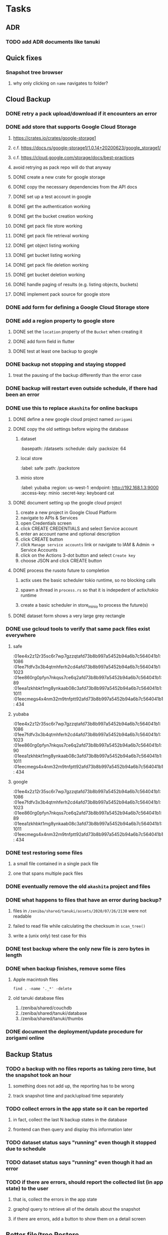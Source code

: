* Tasks
** ADR
*** TODO add ADR documents like tanuki
** Quick fixes
*** Snapshot tree browser
**** why only clicking on ~name~ navigates to folder?
** Cloud Backup
*** DONE retry a pack upload/download if it encounters an error
*** DONE add store that supports Google Cloud Storage
**** https://crates.io/crates/google-storage1
**** c.f. https://docs.rs/google-storage1/1.0.14+20200623/google_storage1/
**** c.f. https://cloud.google.com/storage/docs/best-practices
**** avoid retrying as pack repo will do that anyway
**** DONE create a new crate for google storage
**** DONE copy the necessary dependencies from the API docs
**** DONE set up a test account in google
**** DONE get the authentication working
**** DONE get the bucket creation working
**** DONE get pack file store working
**** DONE get pack file retrieval working
**** DONE get object listing working
**** DONE get bucket listing working
**** DONE get pack file deletion working
**** DONE get bucket deletion working
**** DONE handle paging of results (e.g. listing objects, buckets)
**** DONE implement pack source for google store
*** DONE add form for defining a Google Cloud Storage store
*** DONE add a region property to google store
**** DONE set the =location= property of the =Bucket= when creating it
**** DONE add form field in flutter
**** DONE test at least one backup to google
*** DONE backup not stopping and staying stopped
**** treat the pausing of the backup differently than the error case
*** DONE backup will restart even outside schedule, if there had been an error
*** DONE use this to replace =akashita= for online backups
**** DONE define a new google cloud project named ~zorigami~
**** DONE copy the old settings before wiping the database
***** dataset
:basepath: /datasets
:schedule: daily
:packsize: 64
***** local store
:label: safe
:path: /packstore
***** minio store
:label: yubaba
:region: us-west-1
:endpoint: http://192.168.1.3:9000
:access-key: minio
:secret-key: keyboard cat
**** DONE document setting up the google cloud project
1) create a new project in Google Cloud Platform
2) navigate to APIs & Services
3) open Credentials screen
4) click CREATE CREDENTIALS and select Service account
5) enter an account name and optional description
6) click CREATE button
7) click ~Manage service accounts~ link or navigate to IAM & Admin -> Service Accounts
8) click on the Actions 3-dot button and select ~Create key~
9) choose JSON and click CREATE button
**** DONE process the rusoto future to completion
***** actix uses the basic scheduler tokio runtime, so no blocking calls
***** spawn a thread in =process.rs= so that it is indepedent of actix/tokio runtime
***** create a basic scheduler in store_minio to process the future(s)
**** DONE dataset form shows a very large grey rectangle
*** DONE use gcloud tools to verify that same pack files exist everywhere
**** safe
:01ee4x2z12r35sc6r7wp7gzzqtafd73b8b997a5452b94a6b7c564041b1: 1086
:01ee7fdfv3x3b4qtmhferh2cd4afd73b8b997a5452b94a6b7c564041b1: 1023
:01ee860rg0pfyn7nkqss7ce6q2afd73b8b997a5452b94a6b7c564041b1: 89
:01eea1zkhbkt1mg8ynkaab08c3afd73b8b997a5452b94a6b7c564041b1: 1011
:01eecmegs4x4nm32m9tnfptt92afd73b8b997a5452b94a6b7c564041b1: 434
**** yubaba
:01ee4x2z12r35sc6r7wp7gzzqtafd73b8b997a5452b94a6b7c564041b1: 1086
:01ee7fdfv3x3b4qtmhferh2cd4afd73b8b997a5452b94a6b7c564041b1: 1023
:01ee860rg0pfyn7nkqss7ce6q2afd73b8b997a5452b94a6b7c564041b1: 90
:01eea1zkhbkt1mg8ynkaab08c3afd73b8b997a5452b94a6b7c564041b1: 1011
:01eecmegs4x4nm32m9tnfptt92afd73b8b997a5452b94a6b7c564041b1: 434
**** google
:01ee4x2z12r35sc6r7wp7gzzqtafd73b8b997a5452b94a6b7c564041b1: 1086
:01ee7fdfv3x3b4qtmhferh2cd4afd73b8b997a5452b94a6b7c564041b1: 1023
:01ee860rg0pfyn7nkqss7ce6q2afd73b8b997a5452b94a6b7c564041b1: 89
:01eea1zkhbkt1mg8ynkaab08c3afd73b8b997a5452b94a6b7c564041b1: 1011
:01eecmegs4x4nm32m9tnfptt92afd73b8b997a5452b94a6b7c564041b1: 434
*** DONE test restoring some files
**** a small file contained in a single pack file
**** one that spans multiple pack files
*** DONE eventually remove the old ~akashita~ project and files
*** DONE what happens to files that have an error during backup?
**** files in =/zeniba/shared/tanuki/assets/2020/07/26/2130= were not readable
**** failed to read file while calculating the checksum in =scan_tree()=
**** write a (unix only) test case for this
*** DONE test backup where the only new file is zero bytes in length
*** DONE when backup finishes, remove some files
**** Apple macintosh files
#+BEGIN_SRC shell
find . -name '._*' -delete
#+END_SRC
**** old tanuki database files
1) /zeniba/shared/couchdb
2) /zeniba/shared/tanuki/database
3) /zeniba/shared/tanuki/thumbs
*** DONE document the deployment/update procedure for zorigami online
** Backup Status
*** TODO a backup with no files reports as taking zero time, but the snapshot took an hour
**** something does not add up, the reporting has to be wrong
**** track snapshot time and pack/upload time separately
*** TODO collect errors in the app state so it can be reported
**** in fact, collect the last N backup states in the database
**** frontend can then query and display this information later
*** TODO dataset status says "running" even though it stopped due to schedule
*** TODO dataset status says "running" even though it had an error
*** TODO if there are errors, should report the collected list (in app state) to the user
**** that is, collect the errors in the app state
**** graphql query to retrieve all of the details about the snapshot
**** if there are errors, add a button to show them on a detail screen
** Better file/tree Restore
*** this improved UI should replace the put-back button
**** the put-back feature relies on a quick response which is not guaranteed
*** backend
**** receive requests of tree/file digests to be restored
**** limit the number of digests that can be submitted in one request
**** return a request ID to the client for querying later
**** add the requests to a limited size queue to prevent abuse
**** process the requests in series on another thread (via actix)
**** need to ensure packs are downloaded only once
***** collect all of the file/chunk digests, then collect all of the pack digests
***** cycle through the packs, downloading, extracting, discarding extra chunks
***** assemble the files at the end (or as the chunks become available?)
**** use application state to track progress of the requests
**** client requests status of restore using request ID
**** requests can be canceled
**** restore procedure needs to check request status in case canceled
*** frontend
**** write a usecase for submitting the tree/file digests
**** write a usecase for checking the progress of the request
**** direct user to a "restore requests" page that shows progress
**** write a new bloc for this restore management
**** consider how to show errors with respect to files
**** maybe show list of all files being restored, with status/error in a table
** Manual Backup controls
*** write use cases for starting and stopping a backup
*** add a "backup now" button to datasets listing
**** need a GraphQL mutation to signal backup to start
**** add a =start_dataset_now()= in =supervisor= module, similar to =start_due_datasets()=
***** that is, enqueue =StartBackup= on the =Runner= actor
*** similiarly have a "stop backup" button if it is running
**** need a GraphQL mutation to signal backup to stop
**** add a =StopBackup= action in =state= module
**** the =StopBackup= action sets =stop_requested= in =BackupState=
**** then =handle_file()= in =engine= module calls =get_state()= and checks for =stop_requested=
**** =handle_file()= will return an error if =stop_requested= is true
*** consider how one might "pause" a backup in progress
** Loose backend issues
*** TODO the monthly fuzzy schedule test fails on the 30th of the month
*** TODO schema custom types need some unit tests
**** especially the schedule validation code
** Loose GraphQL tasks
*** TODO probably should use a better client cache
**** c.f. =graphql_flutter= example that implements a =uuidFromObject()= function
**** uses the "type" of the object and its unique identifier as the caching key
**** our objects would need to have a "typename" for this to work
*** TODO find out how to document arguments to mutations
**** c.f. juniper API docs: Attribute Macro juniper::object
** Loose WebUI tasks
*** TODO sometimes get an HTTP error in GraphQL client
**** should automatically retry the query a few times before giving up
*** TODO test with a smaller browser window to surface sizing issues
*** TODO when there are no snapshots, clicking the dataset row does nothing
*** TODO how to refresh the snapshots screen?
**** gets stale as soon as a backup has been run
**** navigation to the snapshots does not work if there were none to start with
**** maybe add a refresh button like in google cloud console
*** TODO schedule start/stop times should be using local time (no excuse for not doing this)
*** TODO local store basepath and google credentials should use file picker
**** https://pub.dev/packages/form_builder_file_picker
*** TODO improve the navigation drawer
**** currently selected option should be highlighted, not actionable
*** TODO improve (server) error handling
**** when a temporary server error occurs, offer a "Retry" button
*** TODO improve snapshot tree browser
**** should sort entries by filename case-insensitively
**** for larger number of entries, should use =PaginatedDataTable=
**** nice to have: sticky table header
**** nice to have: sort by file type
*** TODO consider how to hide the minio secret key using a show/hide button
*** TODO consider approaches to l10n and i18n
**** c.f. https://resocoder.com/2019/06/01/flutter-localization-the-easy-way-internationalization-with-json/
*** TODO improve the data sets form
**** TODO FAB covers the =DELETE= button even when scrolled all the way down
**** TODO use the =validate()= function on =DataSet= to ensure validity
**** TODO should decode the computer ID to improve readability
*** TODO should sort the datasets so they are always in the same order
**** maybe sort them by date, with most recent first
*** TODO tree entries of =ERROR= type should be displayed as such
**** error message from =TreeEntry.new()= could be stored as a new type of =TreeReference=
***** e.g. =TreeReference.ERROR(String)= where the string is the error message
*** TODO should have ui for listing all snapshots in a dataset
**** consider presenting in a style similar to Time Machine
**** e.g. a timeline of the snapshots
**** c.f. https://pub.dev/packages/flutter_timeline
**** probably need paging in the ui and graphql api
*** TODO improve the page for defining stores
**** TODO delete button should be far away from the other button(s)
**** TODO delete button should require two clicks, with "are you sure?"
*** TODO use breadcrumbs in the tree navigator to get back to parent directories
*** TODO consider and improve accessibility
**** enable testing for a11y sanity
**** add hints to improve the presentation of information
***** configuration panel
***** snapshot browser
** Initial Configuration
*** Allow user to set user/host names for computer UUID
**** They may need to avoid naming conflicts with other local users
**** Imagine a computer lab all sharing a single cloud storage account
** Snapshot Pruning
*** Should probably not run collection while a backup is in progress
*** Need to prune old database snapshots on remote store
**** there is no deduplication of the database files, so it uses more space
**** only really need the most recent copy
**** be mindful of remote storage deletion policies
*** Consider how to prune old snapshots, pack files, etc
**** Time Machine and Attic both have retention policies
**** Based on retention policy, delete stale snapshot records
***** set the child's parent reference to skip over stale snapshot
**** Use some form of "mark and sweep" to find dangling records
***** discover all of the unreachable records (see below)
***** remove unreachable snapshot, tree, file, and chunk records
***** mark all unreachable pack records as ready for removal
**** Find all marked pack records older than N days, delete pack files
***** that is, many cloud providers charge extra for deleting archives too soon
***** pack store can suggest a number of days since that is often already known
****** i.e. Google and Amazon have infrequently changing, published policies
****** Google has different minimum storage durations for each storage class
******* https://cloud.google.com/storage/docs/storage-classes
***** user can specify their own value for each pack store if necessary
*** Strategies for finding unreachable objects
**** Mark and Sweep using a separate database instance
***** use another database instance for tracking reachable objects
***** scan production database for reachable objects
****** datasets -> snapshots -> trees -> files -> chunks -> packs
***** mark every reachable object by putting its key in the other database
***** prune everything from the production database that was not marked
***** once the garbage collection is done, delete the temporary database
**** Build lists of reachable objects in memory
***** could blow up if there are many database records
***** avoids writing to the production database
**** Mark and Sweep but with database records
***** avoids blowing up memory for very large databases
***** results in many database writes and level compaction
*** Implementation should follow Clean Architecture to improve testability
**** entities and use case separated from data sources via repositories
**** this allows for easily mocking up data to feed the pruning use case
***** i.e. when the use case asks for trees and such, give it mock data structures
*** Test Case: Google
**** there is a bucket (=01ee37jcp2jg2p86qq39aqj9q8afd73b8b997a5452b94a6b7c564041b1=) that should be pruned
** Advanced Scheduling
*** frontend
**** TODO Support multiple schedules in interface
**** TODO Support day-of-week in schedule
**** TODO Support day-of-month in schedule
**** TODO Support week-of-month in schedule
**** TODO Support time-range in schedule
** More Functionality
*** TODO support excluding certain file patterns from backup
**** part of dataset configuration
**** merge with the defaults in =backup.rs=
*** TODO Perform a full backup on demand, discard all previous backups
**** Wifey doesn't like the idea of accumulating old stuff
**** Gives the user a chance to save space by removing old content
*** TODO event dispatching for the web and desktop
**** use the state management to manage "events" and state
**** engine emits actions/events to the store
***** for backup and restore functions
***** e.g. "downloaded a pack", "uploaded a pack"
**** store holds the cumulative data so late attachers can gather everything
**** supervisor threads register as subscribers to the store
**** clients will use GraphQL subscriptions to receive updates
**** supervisor threads emit GraphQL subscription events
*** TODO consider how datasets can be modified after creation
**** cannot change stores assigned to dataset once there are snapshots
**** basically would require starting over if changing stores, base path, etc
*** TODO consider how to restore symbolic links
**** i.e. no file chooser to download anything
**** what if the same path is now a file/directory?
*** TODO Secure FTP improvements
**** TODO support SFTP with private key authentication
***** use store form to take paths for public and private keys
**** TODO allow private key that is locked with a passphrase
***** passphrase for private key would be provided by envar
** More Information
*** TODO Show details about snapshots and files
**** show differences between two snapshots
**** show pack/chunk metrics for   all   files in a snapshot
**** show pack/chunk metrics for changed files in a snapshot
*** TODO Query to see histogram of file sizes, number of chunks, etc
**** for a given snapshot
***** count number of files with N chunks for all values of N
*** TODO Show number of packs stored in a pack store
**** would have to keep track in the database
** Data Integrity
*** TODO support database integrity checks
**** ensure all referenced records actually exist
**** like git fsck, start at the top and traverse everything
**** find and report dangling objects
**** an automated scan could be run on occasion
*** TODO support bucket/object checks
**** make sure all pack stores have all of the expected buckets and objects
*** TODO prune objects that have no database references
**** bucket =01ee860rg0pfyn7nkqss7ce6q2afd73b8b997a5452b94a6b7c564041b1= on yubaba has a dead pack
** Architecture Review
*** Database migrations
**** Use the =serde= crate features (c.f. https://serde.rs)
**** Use =#[serde(default)]= on struct to fill in blanks for new fields
**** Add =#[serde(skip_serializing)]= to a deprecated struct field
**** New fields will need accessors that convert from old fields as needed
***** reset the old field to indicate it is no longer relevant
**** Removing a field is no problem for serde
*** Embedded Database
**** Is the default RocksDB performance sufficient?
**** Consider https://github.com/spacejam/sled/
***** written in Rust, open source
***** will need prefix key scanning
****** looks like you just use a prefix of the key (sorts before the matching keys)
*** Client/Server
**** Look at ways to secure the server, to allay fears of exploits
**** A web conferencing tool was exploited via its hidden HTTP server
** Desktop application
*** design a configuration system for desktop
**** define the whole clean architecture setup
***** entities, use cases, repositories
**** data source for web will have values defined by environment_config only
**** data source for desktop will use shared preferences (?) for persistence
**** data layer repository chooses between data sources based on environment
***** how to detect if application was compiled for web
#+BEGIN_SRC dart
import 'package:flutter/foundation.dart' show kIsWeb;
if (kIsWeb) { /* web stuff */ } else { /* not web */ }
#+END_SRC
*** clipboard support
**** look for clipboard plugin for flutter (for macOS)
**** c.f. https://flutter.dev/docs/development/packages-and-plugins/developing-packages
** macOS support
*** TODO Use =launchd= to manage the process, have it start automatically
*** TODO optional Time Machine style backup and retention policy
**** hourly backups for 24 hours
**** daily backups for 30 days
**** weekly backups for everything else
**** prune backups to maintain a certain size
*** TODO Use this to replace Time Machine (store on server using minio)
** Full Restore
*** Procedure for full restore
**** User installs and configures application
**** User invokes "full restore" function
**** User provides a temporary pack store configuration
**** Query pack store to get candidate computer UUID values
**** User chooses database to restore
***** if current UUID matches one in the available set, select it by default
**** Fetch the most recent database files
***** Restore to a different directory, then copy over records
***** Copy every record except for =configuration= (and maybe others?)
***** Copy records for datasets, stores, snapshots, packs, etc
**** User can now browse datasets and restore as usual
**** Restoring an entire dataset is simply the "tree restore" case
*** Walk the user through the process
**** Configure the primary pack store for retrieval
**** Inform user that this pack store configuration is only temporary
**** Select database to retrieve based on computer UUID
**** Instruct user to restore as usual from dataset(s)
*** TODO Restore file attributes from tree entry
**** TODO File mode
**** TODO File user/group
**** TODO File extended attributes
*** TODO Restore directories from snapshot
**** TODO Directory mode
**** TODO Directory user/group
**** TODO Directory extended attributes
**** TODO Restore multiple files efficiently
**** TODO Restore a directory tree efficiently
*** TODO Detect and prune stale snapshots that never completely uploaded
**** Stale snapshots exist in the database but are not referenced elsewhere
*** TODO Support snapshots consisting only of mode/owner changes
**** i.e. no file content changes, just the database records
** Windows support
*** TODO Support Windows file types
**** ReadOnly
**** Hidden
**** System
** More Better
*** TODO document how the user might change the passphrase over time
**** user must remember their old passwords in order to decrypt old pack files
**** the application will never store the actual password anywhere
**** will need to prompt the user when a different passphrase is needed
*** TODO Automatically prune backups more then N days old
**** For Google and Amazon, anything older than 90 days is free to remove
*** TODO Option to keep N daily, M weekly, and P monthly backups (a la Attic backup)
*** TODO Permit scheduling upload hours for each day of the week
**** e.g. from 11pm to 6am Mon-Fri, none on Sat/Sun
*** TODO Command-line option to dump database to json (separate by key prefix, e.g. ~chunk~)
*** TODO Support deduplication across multiple computers
**** Place the chunks and packs in a seperate "database" for syncing
***** For RocksDB, use a column family if it helps with =GetUpdatesSince()=
**** RocksDB replication story as of 2019-02-20:
: Q: Does RocksDB support replication?
: A: No, RocksDB does not directly support replication. However, it offers
: some APIs that can be used as building blocks to support replication.
: For instance, GetUpdatesSince() allows developers to iterate though all
: updates since a specific point in time.
***** see =GetUpdatesSince()= and =PutLogData()= functions
**** User configures the host name of the ~peer~ installation
***** Use that to form the URL with which to =sync=
**** Share the chunks and packs documents with a ~peer~ installation
**** At the start of backup, sync with the ~peer~ to get latest chunks/packs
*** TODO Consider how to deal with partial uploads
**** e.g. Minio/S3 has a means of handling these
*** TODO Pack store should recommend pack sizes
**** e.g. Glacier recommends archives greater than 100mb
**** can only really make a recommendation, the user has to choose the right size
*** TODO Permit removing a store from a dataset
**** would encourage user to clean up the remote files
**** for local store, could remove the files immediately
**** must invalidate all of the snapshots effected by the missing store
*** TODO Permit moving from one store to another
**** would mean downloading the packs and uploading them to the new store
*** TODO Support Amazon S3
**** Minio seems to have no bucket limit (higher than 100)
**** Need to limit number of remote buckets to 100
**** Bucket limit: catch the error and handle by re-using another bucket
*** TODO Support Amazon Glacier
**** Need to limit number of remote buckets to 1000
**** Use S3 to store the database-to-archive mapping of each snapshot
**** Offer user option to use "expedited" retrievals so they go faster
*** TODO Support Amazon Cloud Drive
*** TODO Support Microsoft Azure blob storage
*** TODO Support Backblaze B2
*** TODO Support [[https://wiki.openstack.org/wiki/Swift][OpenStack Swift]]
*** TODO Support Wasabi
*** TODO Support Google Drive
*** TODO Support Google Cloud Coldline
*** TODO Support Dropbox
*** TODO Support Oracle Cloud Storage
*** TODO Support IBM Cloud Storage
*** TODO Support Rackspace Cloud Files
*** TODO Consider how to backup and restore FIFO, BLK, and CHR "files"
**** c.f. https://github.com/jborg/attic/blob/master/attic/archive.py
**** c.f. https://github.com/avz/node-mkfifo (for FIFO)
**** c.f. https://github.com/mafintosh/mknod (for BLK and CHR)
* Product
** TODO Evaluate other backup software
*** TODO Check out some on App Store
**** Backup Guru LE
**** ChronoSync Express
**** Backup
**** Remote Backup Magic
**** Sync - Backup and Restore
**** Backup for Dropbox
**** Freeze - for Amazon Glacier
*** Lot of "folder sync" apps out there
** TODO Define the target audience
*** Average home user, no technical expertise required
** TODO Need distinquishing features
*** What sets this application apart from the other polished products?
**** Cross-platform (e.g. macOS, Windows)
**** Linux server ready
** Windows Certified
*** CloudBerry(?) has bunches of certifications
*** is that really so meaningful? *I* never cared
** Name
*** Joseph suggests "Attic"
**** =atticapp.com= is taken
**** =attic.app= is for sale
**** Look for ~attic~ in different languages
**** Esperanto: ~mansardo~
***** also means something in Macedonian
**** Hawaiian: ~kaukau~
**** Latin: ~atticae~
* Technical Information
** Data Growth
*** Database backup tgz seems to grow 8mb in 6 months
** JS Build Artifacts
*** Flutter => main.dart.js
| State      |    Size |
|------------+---------|
| production | 1742125 |
*** ReasonML + Webpack => main.js
| State       |    Size |
|-------------+---------|
| development | 2761882 |
| production  |  536345 |
| gzipped     |  145785 |
** Exploring other languages
*** Compile to native for easy deployment
*** Compile to native for code obfuscation
*** Rust
**** Advantages
***** compile to native
***** expressive, safe type system
***** good dependency management
***** lots of useful tools (e.g. clippy)
**** Disadvantages
***** fewer libraries compared to Go
**** DONE GraphQL server
***** Make sure it can generate a schema.json
***** Should be able to parse schema definition (for docs)
***** https://github.com/graphql-rust/juniper (BSD)
****** supports entire GraphQL specification
****** does /not/ read GraphQL schema language
****** supports GraphiQL and Playground
****** is not the HTTP server, but integrates with them
****** uses macros for schema documentation
***** tutorial at [[http://alex.amiran.it/post/2018-08-16-rust-graphql-webserver-with-warp-juniper-and-mongodb.html][alex.amiran.it]] that uses warp web framework
***** old https://github.com/nrc/graphql (MIT/Apache)
**** DONE Web framework
***** our needs are simple, so a simple framework is best
***** Actix https://actix.rs (Apache 2.0)
****** works with stable Rust
****** powerful and easy to use
****** testing library
****** integrates with juniper
****** offers state management for web code
****** lot more actively used than warp
***** warp https://github.com/seanmonstar/warp (MIT)
****** works with stable Rust
****** powerful and easy to use
****** testing library
****** integrates with juniper
***** Rocket https://rocket.rs (Apache 2.0)
****** requires Rust nightly because of fancy macros
****** routing using macros
****** streams input and output
****** cookies
****** json
****** environment configuration
****** testing library
****** integrates with juniper
***** Gotham https://gotham.rs (MIT/Apache 2.0)
****** targets stable Rust
****** routing
****** middleware
****** sessions
****** cookies
****** templates
****** testing library
****** how to integrate with juniper is unknown
***** Iron http://ironframework.io (MIT)
****** crate has not been updated since 2017
****** everything is middleware that must be added in
****** integrates with juniper
***** Nickel http://nickel-org.github.io (Express.js like) (MIT)
****** pretty basic compared to Rocket
***** tower-web https://github.com/carllerche/tower-web (MIT)
****** competing with warp? hyper?
**** DONE Database
***** ideally want something well maintained, reliable
***** schema is pretty simple, could use key/value store
***** RocksDB https://github.com/rust-rocksdb/rust-rocksdb (Apache)
****** statically links everything, including compression support
***** SQLite https://github.com/jgallagher/rusqlite (MIT)
***** Rust wrapper to LevelDB https://github.com/skade/leveldb
***** LevelDB in Rust (active?) https://bitbucket.org/dermesser/leveldb-rs/overview
**** DONE dotenv
***** https://github.com/dotenv-rs/dotenv (MIT)
**** DONE Configuration
***** https://github.com/mehcode/config-rs (MIT/Apache)
**** DONE =getpwuid= and =getgrgid= support
***** libc: https://crates.io/crates/libc (MIT/Apache 2.0)
**** DONE test library
***** https://github.com/rust-rspec/rspec (MPL-2.0)
****** appears to be dead
***** https://github.com/utkarshkukreti/speculate.rs (MIT)
****** works well for integration tests
**** DONE UUID support
***** https://github.com/uuid-rs/uuid (MIT/Apache 2.0)
**** DONE xattr support
***** Unix only: https://github.com/Stebalien/xattr (MIT/Apache 2.0)
**** DONE CDC
***** https://github.com/jrobhoward/quickcdc (MIT/Apache 2.0)
****** not quite FastCDC, given dates of paper, but should be close enough
****** use a constant salt value for predictable results
****** example uses =memmap= crate to read large files
**** DONE Tar file
***** https://github.com/alexcrichton/tar-rs (MIT/Apache 2.0)
**** DONE PGP/Encryption
***** https://github.com/gpg-rs/gpgme (LGPL)
****** will need to bundle the =gpgme= library (unless statically linked)
***** cryptostream https://github.com/neosmart/cryptostream (MIT)
***** basic packets [[https://github.com/csssuf/pretty-good][csssuf/pretty-good]]
***** read only [[https://nest.pijul.com/pmeunier/openpgp][pijul]] openpgp
**** DONE ULID
***** https://crates.io/crates/rusty_ulid (MIT)
**** DONE SFTP client
***** https://github.com/alexcrichton/ssh2-rs (MIT/Apache 2.0)
**** DONE AWS client
***** Rusoto https://www.rusoto.org (MIT)
**** DONE Google Cloud client
***** https://github.com/Byron/google-apis-rs (MIT/Apache 2.0)
**** DONE Minio client
***** Rusoto supports Minio https://github.com/rusoto/rusoto (MIT)
*** Go vs Rust
**** Go: first class support for cloud services
**** Go: statically linked OpenPGP readily available
**** Go: easy to read and write language
**** Rust: mature dependency management tooling
**** Rust: cargo has good editor support
**** Rust: expressive type system
**** Rust: nominal subtyping is much easier to follow
**** Rust: streamlined error handling
**** Rust: fine-grained namespaces and visibility control
* Internal Notes
** Deployments
*** Server Configuration
**** data set
:basepath: /datasets
:packsize: 64
:schedule: daily 06:30 13:00
:stores: all of them
**** pack store: local
:basepath: /packstore
**** pack store: minio
:region: us-west-1
:endpoint: http://192.168.1.3:9000
:access-key: minio
:secret-key: keyboard cat
**** pack store: google
:credentials: /datasets/zorigami.json
:project-id: zorigami-37120
:region: us-west1
:storage-class: NEARLINE
